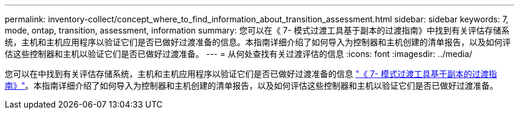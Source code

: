 ---
permalink: inventory-collect/concept_where_to_find_information_about_transition_assessment.html 
sidebar: sidebar 
keywords: 7, mode, ontap, transition, assessment, information 
summary: 您可以在《 7- 模式过渡工具基于副本的过渡指南》中找到有关评估存储系统，主机和主机应用程序以验证它们是否已做好过渡准备的信息。本指南详细介绍了如何导入为控制器和主机创建的清单报告，以及如何评估这些控制器和主机以验证它们是否已做好过渡准备。 
---
= 从何处查找有关过渡评估的信息
:icons: font
:imagesdir: ../media/


[role="lead"]
您可以在中找到有关评估存储系统，主机和主机应用程序以验证它们是否已做好过渡准备的信息 link:https://review.docs.netapp.com/us-en/ontap-7mode-transition_catalyst-adoc/copy-based/index.html["《 7- 模式过渡工具基于副本的过渡指南》"]。本指南详细介绍了如何导入为控制器和主机创建的清单报告，以及如何评估这些控制器和主机以验证它们是否已做好过渡准备。
